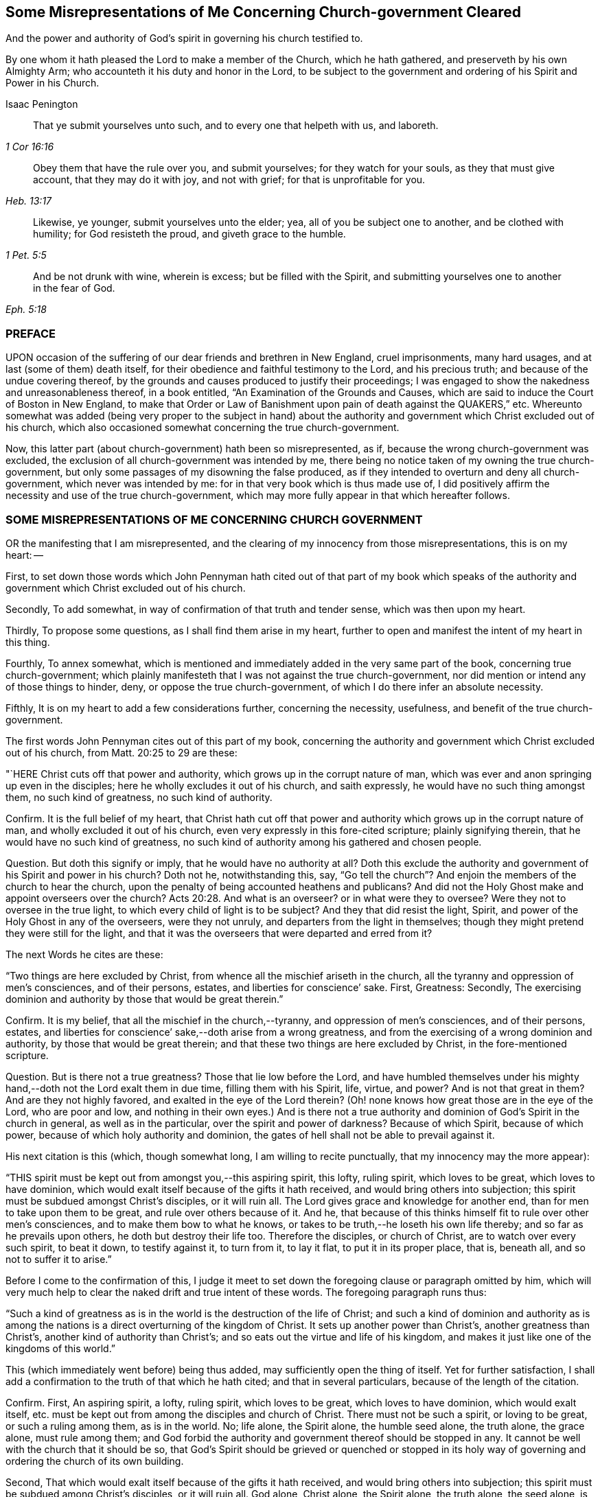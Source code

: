 [#misrep-gov-cleared, short="Misrepresentations Concerning Church-government Cleared"]
== Some Misrepresentations of Me Concerning Church-government Cleared

[.heading-continuation-blurb]
And the power and authority of God`'s spirit in governing his church testified to.

[.heading-continuation-blurb]
By one whom it hath pleased the Lord to make a member of the Church,
which he hath gathered, and preserveth by his own Almighty Arm;
who accounteth it his duty and honor in the Lord,
to be subject to the government and ordering of his Spirit and Power in his Church.

[.section-author]
Isaac Penington

[quote.section-epigraph, , 1 Cor 16:16]
____
That ye submit yourselves unto such,
and to every one that helpeth with us, and laboreth.
____

[quote.section-epigraph, , Heb. 13:17]
____
Obey them that have the rule over you, and submit yourselves;
for they watch for your souls, as they that must give account,
that they may do it with joy, and not with grief;
for that is unprofitable for you.
____

[quote.section-epigraph, , 1 Pet. 5:5]
____
Likewise, ye younger, submit yourselves unto the elder;
yea, all of you be subject one to another, and be clothed with humility;
for God resisteth the proud, and giveth grace to the humble.
____

[quote.section-epigraph, , Eph. 5:18,21]
____
And be not drunk with wine, wherein is excess;
but be filled with the Spirit,
and submitting yourselves one to another in the fear of God.
____

=== PREFACE

UPON occasion of the suffering of our dear friends and brethren in New England,
cruel imprisonments, many hard usages, and at last (some of them) death itself,
for their obedience and faithful testimony to the Lord, and his precious truth;
and because of the undue covering thereof,
by the grounds and causes produced to justify their proceedings;
I was engaged to show the nakedness and unreasonableness thereof,
in a book entitled, "`An Examination of the Grounds and Causes,
which are said to induce the Court of Boston in New England,
to make that Order or Law of Banishment upon pain of death against the QUAKERS,`" etc.
Whereunto somewhat was added (being very proper to the subject in hand)
about the authority and government which Christ excluded out of his church,
which also occasioned somewhat concerning the true church-government.

Now, this latter part (about church-government) hath been so misrepresented, as if,
because the wrong church-government was excluded,
the exclusion of all church-government was intended by me,
there being no notice taken of my owning the true church-government,
but only some passages of my disowning the false produced,
as if they intended to overturn and deny all church-government,
which never was intended by me: for in that very book which is thus made use of,
I did positively affirm the necessity and use of the true church-government,
which may more fully appear in that which hereafter follows.

=== SOME MISREPRESENTATIONS OF ME CONCERNING CHURCH GOVERNMENT

OR the manifesting that I am misrepresented,
and the clearing of my innocency from those misrepresentations, this is on my heart: --

First,
to set down those words which John Pennyman hath cited out of that part of my book which
speaks of the authority and government which Christ excluded out of his church.

Secondly, To add somewhat, in way of confirmation of that truth and tender sense,
which was then upon my heart.

Thirdly, To propose some questions, as I shall find them arise in my heart,
further to open and manifest the intent of my heart in this thing.

Fourthly, To annex somewhat,
which is mentioned and immediately added in the very same part of the book,
concerning true church-government;
which plainly manifesteth that I was not against the true church-government,
nor did mention or intend any of those things to hinder, deny,
or oppose the true church-government, of which I do there infer an absolute necessity.

Fifthly, It is on my heart to add a few considerations further, concerning the necessity,
usefulness, and benefit of the true church-government.

The first words John Pennyman cites out of this part of my book,
concerning the authority and government which Christ excluded out of his church,
from Matt. 20:25 to 29 are these:

"`HERE Christ cuts off that power and authority,
which grows up in the corrupt nature of man,
which was ever and anon springing up even in the disciples;
here he wholly excludes it out of his church, and saith expressly,
he would have no such thing amongst them, no such kind of greatness,
no such kind of authority.

Confirm.
It is the full belief of my heart,
that Christ hath cut off that power and authority
which grows up in the corrupt nature of man,
and wholly excluded it out of his church,
even very expressly in this fore-cited scripture; plainly signifying therein,
that he would have no such kind of greatness,
no such kind of authority among his gathered and chosen people.

[.discourse-part]
Question.
But doth this signify or imply, that he would have no authority at all?
Doth this exclude the authority and government of his Spirit and power in his church?
Doth not he, notwithstanding this, say,
"`Go tell the church`"? And enjoin the members of the church to hear the church,
upon the penalty of being accounted heathens and publicans?
And did not the Holy Ghost make and appoint overseers over the church? Acts 20:28.
And what is an overseer?
or in what were they to oversee?
Were they not to oversee in the true light,
to which every child of light is to be subject?
And they that did resist the light, Spirit,
and power of the Holy Ghost in any of the overseers, were they not unruly,
and departers from the light in themselves;
though they might pretend they were still for the light,
and that it was the overseers that were departed and erred from it?

The next Words he cites are these:

"`Two things are here excluded by Christ,
from whence all the mischief ariseth in the church,
all the tyranny and oppression of men`'s consciences, and of their persons, estates,
and liberties for conscience`' sake.
First, Greatness: Secondly,
The exercising dominion and authority by those that would be great therein.`"

Confirm.
It is my belief, that all the mischief in the church,--tyranny,
and oppression of men`'s consciences, and of their persons, estates,
and liberties for conscience`' sake,--doth arise from a wrong greatness,
and from the exercising of a wrong dominion and authority,
by those that would be great therein;
and that these two things are here excluded by Christ, in the fore-mentioned scripture.

[.discourse-part]
Question.
But is there not a true greatness?
Those that lie low before the Lord,
and have humbled themselves under his mighty hand,--doth
not the Lord exalt them in due time,
filling them with his Spirit, life, virtue, and power?
And is not that great in them?
And are they not highly favored, and exalted in the eye of the Lord therein?
(Oh! none knows how great those are in the eye of the Lord, who are poor and low,
and nothing in their own eyes.) And is there not a true authority
and dominion of God`'s Spirit in the church in general,
as well as in the particular, over the spirit and power of darkness?
Because of which Spirit, because of which power,
because of which holy authority and dominion,
the gates of hell shall not be able to prevail against it.

His next citation is this (which, though somewhat long,
I am willing to recite punctually, that my innocency may the more appear):

"`THIS spirit must be kept out from amongst you,--this aspiring spirit, this lofty,
ruling spirit, which loves to be great, which loves to have dominion,
which would exalt itself because of the gifts it hath received,
and would bring others into subjection;
this spirit must be subdued amongst Christ`'s disciples, or it will ruin all.
The Lord gives grace and knowledge for another end,
than for men to take upon them to be great, and rule over others because of it.
And he, that because of this thinks himself fit to rule over other men`'s consciences,
and to make them bow to what he knows,
or takes to be truth,--he loseth his own life thereby;
and so far as he prevails upon others, he doth but destroy their life too.
Therefore the disciples, or church of Christ, are to watch over every such spirit,
to beat it down, to testify against it, to turn from it, to lay it flat,
to put it in its proper place, that is, beneath all, and so not to suffer it to arise.`"

Before I come to the confirmation of this,
I judge it meet to set down the foregoing clause or paragraph omitted by him,
which will very much help to clear the naked drift and true intent of these words.
The foregoing paragraph runs thus:

"`Such a kind of greatness as is in the world is the destruction of the life of Christ;
and such a kind of dominion and authority as is among the
nations is a direct overturning of the kingdom of Christ.
It sets up another power than Christ`'s, another greatness than Christ`'s,
another kind of authority than Christ`'s;
and so eats out the virtue and life of his kingdom,
and makes it just like one of the kingdoms of this world.`"

This (which immediately went before) being thus added,
may sufficiently open the thing of itself.
Yet for further satisfaction,
I shall add a confirmation to the truth of that which he hath cited;
and that in several particulars, because of the length of the citation.

Confirm.
First, An aspiring spirit, a lofty, ruling spirit, which loves to be great,
which loves to have dominion, which would exalt itself,
etc. must be kept out from among the disciples and church of Christ.
There must not be such a spirit, or loving to be great, or such a ruling among them,
as is in the world.
No; life alone, the Spirit alone, the humble seed alone, the truth alone,
the grace alone, must rule among them;
and God forbid the authority and government thereof should be stopped in any.
It cannot be well with the church that it should be so,
that God`'s Spirit should be grieved or quenched or stopped in its
holy way of governing and ordering the church of its own building.

Second, That which would exalt itself because of the gifts it hath received,
and would bring others into subjection;
this spirit must be subdued among Christ`'s disciples, or it will ruin all.
God alone, Christ alone, the Spirit alone, the truth alone, the seed alone,
is to be exalted in the church; not flesh, not self, not the aspiring, lofty,
ruling spirit.

Third, The Lord gives grace and knowledge for another end,
than for men to take upon them to be great, and rule over others because of it.
Man, without grace and true knowledge, is high and exalted,
and would be ruling over and subjecting others;
but true grace and knowledge brings man down, and keeps him low,
even out of every desire of aspiring and ruling over others,
in earnest breathings and endeavors that both the grace
and spirit may teach and rule both over himself and others.

Fourth, Because God hath given a man knowledge,
he must not take upon him to rule over others with his knowledge.
Christ did not rule over his disciples with his knowledge,
nor require them to believe what he knew to be truth.
Nor may any man at this day, though ever so full of God`'s holy Spirit and power,
take upon him (above what his Lord and Master did) to rule over other men`'s consciences.
If he do, he will do it out of the leadings of life, and of God`'s holy Spirit;
and so will wound and hurt his own life thereby;
and so far as herein he prevails on others, he will hurt their life too.

Fifth, Therefore this spirit (which Christ never was of himself,
nor encouraged in his disciples) the church is to watch over, beat down, testify against,
turn from, lay flat, and keep beneath all, and so not suffer it to arise.

[.discourse-part]
Question.
But doth all this hinder, deny, or oppose Christ`'s Spirit, Christ`'s power,
Christ`'s truth and grace from arising in the church,
in a way of spiritual and holy government?
Because man is not to aspire, nor take upon him to reign or rule, because of grace,
gifts, or knowledge received; shall not therefore the head govern the body?
Shall not life, and truth, and the wisdom of God, spring in the church,
to order and govern the church?
But must every man be left to the dictates of what he calls light in him,
and not to be reproved or testified against,
though the Spirit of God manifest it (to them that are indeed in the light, life, Spirit,
and power) that it is not light, as persons may pretend and imagine; but real darkness,
gross darkness, darkness that may be felt, even by the least babes that are in the true,
living sense?

The next Citation

"`IF this rule of Christ had been kept to, antichrist`'s power could never have got up,
nor the poor innocent lambs so often have been worried by the wolves.`"

Confirm.
It is most certainly true, if the wrong authority and government had been kept down;
if the aspiring, lofty spirit, which exalts itself,
and loves to have the preeminence over that which
it should be subject to both in itself and others,
had been judged, beat down, denied, turned from, etc.,
how could the spirit of antichrist,
which is the spirit that would be exalting itself above all that is indeed of God,
have got up?
This is the wolf that worries the lambs;
and if this power and spirit be kept out of the church,
how can there be any wolf found there, to worry the innocent lambs and sheep of Christ?

[.discourse-part]
Question.
But did ever antichrist`'s power get up by the exercise
of the power of Christ in his church?
Doth not that power turn against antichrist, and keep out antichrist?
Did that power ever worry the lambs?
Nay, rather doth it not cherish, feed, build up, and preserve the lambs?
And is it possible but antichrist`'s power should get up, unless this power be watched to,
and observed, in its ordering and governing the church,
and discovering the subtle working of the wolfish spirit of antichrist;
which appears in the sheep`'s clothing, and may pretend to the light within,
that it might draw men from that which is indeed the light within,
into that which is indeed darkness in the sight of the Lord,
and in the sight of all that are kept truly living and sensible by him?

The next Citation

"`THE great work of the minister of Christ, is to keep the conscience open to Christ,
and to preserve men from receiving any truths as from them,
further than the Spirit opens, or to imitate any of their practices,
further than the Spirit leads, guides, and persuades them;
for persons are exceeding prone to receive things as truths,
from those they have a high opinion of, and to imitate their practices,
and so hurt their own growth, and endanger their souls.`"

Confirm.
When the minister of Christ comes with the gospel of Christ, he finds men in darkness,
with their consciences defiled, with the door of the heart shut against Christ.
Now, his great work is to turn them to the light, Spirit, and power,
whereby their hearts may be opened, their consciences washed,
and there may be a ready entrance for Christ`'s Spirit and power into them.
Then the conscience being opened to Christ, their great endeavor, labor,
and work is to keep it open, and that that may not be let in again by them,
which will shut it against Christ.
For as there is one Spirit opens to Christ, so there is another will shut,
even after the heart and conscience is opened, if a man hearken to it.

And the way of receiving truth,
is in the evidence and demonstration of God`'s Spirit in one`'s own particular;
and this is forever the aim and care of the ministers of Christ to keep men to,
and not to allure men to receive truth as from them, but from Christ;
or to imitate any of their practices, further than the Spirit leads, guides,
and persuades them.
For the ministers of Christ are sensible how exceeding
prone persons are to receive things as truths,
from those they have a high opinion of; and to imitate their practices,
and so hurt their own growth, and endanger their souls.
Now, it lies on my heart to testify, upon this occasion,
that I have found the ministers of Christ, whom I have conversed with in this age,
walk so towards me and others, still turning me to that light, Spirit,
and truth in my own particular,
wherein the knowledge of truth was to be given me by the Lord,
and not imposing upon me that which they knew to be truth,
before the Lord had prepared and fitted my heart for the knowledge thereof.
And this is still the course and practice of the ministers of Christ to this day.

[.discourse-part]
Question.
But must not the minister of Christ, who is ordained of God to watch for the soul,
watch against that,
which (if hearkened to by any particular) will shut the conscience against Christ,
and open it to another spirit, who is often working in a mystery to deceive it?
And if they see the working of this other spirit in any, ought they not,
in faithfulness to Christ, and the souls of such, to warn them of it!
And if any, having let in the wrong spirit,
turn from and deny the practices which the Lord once
taught them (and wherein the testimony of truth stands),
into practices which are of the world, and answer the world`'s spirit,
and tend to weaken the faithful testimonies of others in the true light and Spirit;
ought the minister of Christ to leave these persons to their openness to a wrong spirit,
and wrong practices, wherein they deny the Lord that bought them and enlightened them,
and are shut up against the visitations and testimonies
of God`'s true Spirit and power in his children,
who keep their habitations in that light which these are departed from,
though they make ever so great pretences to it?

The next Citation

"`AH, poor hearts! how simply do they come thither, where they once tasted refreshment,
to find wholesome advice, not suspecting what is got up there since;
and so give dominion to a wrong thing, and take directions from a wrong spirit,
and betray their own simplicity?
Therefore the main thing is to keep the conscience pure to the Lord,
and not to take things for truths because others see them to be truths,
but to wait till the Spirit makes them manifest to me; nor to run into worships, duties,
performances, or practices, because others are led thither,
but to wait till the Spirit lead me thither.
He that makes haste to be rich (even in religion, running into knowledge,
and into worships and performances before he feel
a true and clear evidence) shall not be innocent,
nor the Lord will not hold him guiltless,
when he comes to visit for spiritual adultery and idolatry.`"

Confirm.
This hath been experienced in this our day, more than once; when some,
having departed from the power whereby the innocent lambs
had tasted sweet nourishment and refreshment through them,
and have come afterwards for that which is wholesome,
not suspecting what was got up in them since, and so gave dominion to a wrong thing,
and took directions from a wrong spirit, and betrayed their own simplicity.

[.discourse-part]
Question.
But had these resorted to the church, and waited for judgment from the church,
to whom God has given eyes to see,
in such cases as may pass the eye-sight of the particular, and a mouth to speak;
might not the church have been instrumental to have opened the true eye in them also,
and so have preserved them from being ensnared,
by any that ran out from the truth in their own particulars,
and lost their habitation therein?
And mark; when the church was in its great glory, clothed with the sun,
and the moon under its feet, and crowned with a crown of twelve stars, yet the dragon,
even then, might prevail upon some stars,
and with his tail sweep them down from their place;
but the church he could not prevail upon.
The gates of hell, the power of the dragon, the mouth of the dragon, nay,
the tail of the dragon (which what if I should say is the false prophet within) cannot.

Further Confirm.
Indeed, the main thing is to keep the conscience pure to the Lord.
To bring men to that which purifies the conscience, and to keep them to it,
this is the great work.
Men must not take things for truths,
because others see them to be truths (that is not God`'s way,
nor did his ministers ever so teach),
but to wait till God`'s Spirit makes them manifest to the particular.
Nor must men run into worships, duties, performances, or practices,
because others are led thither,
but wait till the Spirit lead every one in his own particular thither.

[.discourse-part]
Question.
Where is the faithful minister that teacheth otherwise,
or practiseth otherwise at this day?
I am sure I never met with any thing of this nature from any of them,
but only one that ran out in his own particular,
who first endeavored to draw me from esteeming or taking directions from others,
and then would have given me directions himself,
and would speak and undertake to prophesy great things of me,
that he might have raised up that part in me, which could have answered him.
And though he himself be dead, yet his spirit is alive in others at this day,
which the Lord discover and preserve his people from!

Further Confirm.
It is not good to make haste to be rich (no not in religion).
He that rightly believeth, and abideth in the true and living faith,
makes not haste to run into knowledge, worships, and performances,
before he feel his guide; but rather chooseth to be as a weaned child,
lying low before the Lord, in brokenness of spirit,
and not meddling with things too high for him; and so he is kept in innocency, poverty,
and humility before the Lord,
and preserved out of the bed of the stranger (the strange spirit and power),
and so not judged or condemned by the Lord, for either spiritual adultery or idolatry.

[.discourse-part]
Question.
But he that lets in a wrong spirit, that mistakes about the light in him,
and judgeth that which is indeed darkness to be it, and errs from the true church,
and denies the authority of God`'s Spirit and power in it, and is not preserved thereby,
but entangled and bewitched with this wrong spirit,
and in it testifies against the true church and true Spirit,
and the ministry and ministers of Christ;
is not he joined to the spirit of whoredom in his own particular?
And hath not he set up an idol in his own heart, instead of the true light there?
And doth not he worship and obey that idol, that wrong spirit, that wrong power?
And will not the Lord visit and judge him for his
spiritual adultery and idolatry from the true?

The next Citation

"`IN the apostles`' days,
Christians were too apt to strive after a wrong unity
and uniformity in outward practices and observations,
and to judge one another unrighteously in these things.
And mark;
it is not the different practice from one another that breaks the peace and unity,
but the judging one another because of differing practices.
He that keeps not a day may unite in the same Spirit, in the same life, in the same love,
with him that keeps a day;
and he who keeps a day may unite in heart and soul with
the same Spirit and life in him who keeps not a day;
but he that judgeth the other because of either of these errs from the Spirit,
from the love, from the life, and so breaks the bond of unity.
And he that draws another to any practice,
before the life in his own particular lead him,
doth as much as in him lies to destroy the soul of that person.
This was the apostle`'s rule, for every one to perform singly to the Lord what he did,
and not for one to meddle with the light or conscience of another, etc.;
but every one to keep close to their own measure, etc.;
and here is the true unity in the Spirit, in the inward life,
and not in an outward uniformity; that was not necessary in the apostles`' days,
nor is it necessary now;
and that eye which so dotes upon it overlooks the one thing which is necessary.`"

Confirm.
This is so manifest from that scripture quoted by me, which is here omitted,
that he that shall read that scripture, which is Rom. 14.
may easily observe the apostle affirming and teaching these things.

That even in the apostles`' days,
Christians were too apt to strive after a wrong unity
and uniformity in outward practices and observations,
and to judge one another unrighteously in these things,
is manifest from the several instructions and exhortations given to this church,
in this chap.
as ver. 2,3,4. "`One believeth that he may eat all things;
another who is weak eateth herbs.
Let not him that eateth, despise him that eateth not; and let not him that eateth not,
judge him that eateth; for God hath received him.
Who art thou that judgest another man`'s servant?
To his own master he standeth or falleth; yea, he shall be holden up,
for God is able to make him stand.`"

Yea, in matters of worship (as keeping and observing a day to God, or not keeping it),
it is not the different practice from one another that breaks the peace,
but the judging of one another, because of differing practices.
So the apostle plainly holds forth, ver. 5-6. "`One man esteemeth one day above another;
another esteemeth every day.
Let every man be fully persuaded in his own mind.
He that regardeth the day, regardeth it unto the Lord; and he that regardeth not the day,
to the Lord he doth not regard it.
He that eateth, eateth to the Lord, for he giveth God thanks; and he that eateth not,
to the Lord he eateth not, and giveth God thanks.`"

And he that draws another to any practice,
before the life in his own particular lead him,
doth as much as in him lies to destroy the soul of that person.
So the apostle signifies, ver. 15. (which was quoted in my book) in that he saith,
"`Destroy not him with thy meat,`" for whom Christ died.
So that not an outward uniformity in all things, but a unity in the one Spirit and life,
is the necessary thing.
And there may be unity, and love, and life, and peace, without a uniformity in practice,
further than the Spirit of God teacheth and leadeth his unto.

[.discourse-part]
Question.
But if the Lord hath taught a man, opened the same eye in him that he opened in others,
and brought him into unity and uniformity with the church,
in the practices which the Lord hath taught it; and he afterwards let in another spirit,
and fall from these practices, and judge the very church itself for continuing in them;
may not the church testify to this person, that he is erred from his guide,
hath lost the right judge in himself, and so judgeth amiss, both concerning himself,
and concerning the church of God?
This hath been the state of some who went out from among us formerly,
and may also be the state of some who go out from us now.
For as there is one that gathers to the true church;
so there is another that endeavors to draw and scatter from it,
and then to cause men to turn head against it, as if it were not of God,
but apostatized from the Spirit and principle of truth,
which indeed is their own state and condition in God`'s sight; but not the church`'s,
which was gathered and is preserved by him, glory to the Lord,
over all the accusations of the accuser, through what mouth soever he utter them forth.

The next Citation

"`OH! how sweet and pleasant is it to the truly spiritual eye,
to see several sorts of believers, several forms of Christians in the school of Christ,
every one learning their own lesson, performing their own peculiar service, and knowing,
owning, and loving one another in their several places,
and different performances to their Master, to whom they are to give an account,
and not to quarrel one with another about their different practices!
This is the true ground of love and unity,
not that such a man walks and does just as I do,
but because I feel the same Spirit of life in him, and that he walks in his rank,
in his own order, in his proper way and place of subjection to that.
And this is far more pleasing to me, than if he walked just in the track wherein I walk;
nay (so far as I am spiritual), I cannot so much as desire that he should do so,
until he be particularly led thereto, by the same Spirit that led me.`"

Confirm.
The spiritual eye beholdeth things aright, beholdeth things in the Lord,
and tasteth sweetness in, and is pleased with, that which is spiritual.
If every one did eye the Lord, subject to the Lord,
answer the light and Spirit of the Lord in their own hearts,
though the forms in the school of Christ be higher or lower, the lessons different,
and the practices answerable, yet every one minding his own place and lesson,
and performing his own peculiar service, the spiritual eye would be delighted therewith.
And those that are of the true seed and birth do know, own,
and love one another in their several places, and different performances to their Master,
to whom they are to give an account;
and do not quarrel with one another about their different performances.
Oh, how sweetly is this practised and experienced among us at this day!

And unity in the life is the ground of true brotherly love and fellowship.
Not that another man walks just as I do; but though he be weaker or stronger,
yet he walks by the same principle of light, and is felt in the same Spirit of life,
which guideth both the weak and the strong, in their several ranks, order, proper way,
and place of subjection, to that one Spirit of life and truth,
which all are to be subject to.

Nay, he that is truly spiritual and strong in the light and Spirit of the Lord,
cannot desire that the weak should walk just as he does;
but only as they are strengthened, taught, and led thereunto,
by the same Spirit that strengthened, taught, and led him.

[.discourse-part]
Question.
This is true concerning every one that is in the faith, that is in the true light,
that is in the true Spirit; and keeps his rank, order, place, and subjection,
though in a weak and low degree;
but will this hold good concerning any that have erred from the faith,
have made shipwreck thereof,
and have turned from the true light and Spirit in themselves, and left their rank, order,
and testimony against the world, and are again become one with the world,
even in those very practices which the spirit of the world delights in,
and which the Spirit of the Lord hath testified and still testifeth against,
in all that are faithful, and keep to their first love and light?
Is the church to bear with these in their practices, or own such spirits,
or believe that they now walk according to the light which first convinced them?
Is not the Spirit of judgment with the church?
Hath not God given her discerning?
Hath she not power and authority from God to try spirits?
yea, and to judge false spirits, that have lost their habitation in the light,
though they may still pretend to dwell there;
can she not try those which say they are Jews and are not, but have lost the light,
Spirit, and power which circumciseth, and keepeth circumcised,
and are run back into the uncircumcised paths of the world again,
which came from and answer the uncircumcised spirit and nature,
both in themselves and others?

The next Citation

"`AND he that knows what it is to receive any truths from the Spirit,
and to be led into any practices by the Spirit,
and how prone the fleshly part is to make haste, and how dangerous that haste is,
will not be forward to press his knowledge or practices upon others,
but rather wait patiently till the Lord fit them for the receiving thereof,
and fear lest they should receive and practise too soon,
even in that part which cannot serve the Lord.`"

Confirm.
I will send the comforter, the Spirit of truth, saith Christ to his disciples,
and he shall lead you into all truth.
Now, the disciple of Christ is led into truth,
in the cross to that part wherein others may receive the notion of things; yea,
perhaps of truth itself.
And the disciple must also abide in the cross,
after that the Lord hath given him the true knowledge,
or he cannot be rightly led into the practice of what he knows.
So that the disciple comes very hardly, both by his knowledge,
and by his ability to practise what the Spirit of God teacheth him and requireth of him.
There is a fleshly part indeed, prone to make haste; but that haste is dangerous,
and that fleshly part, in all its hasty desires and motions,
is to be denied and kept down.
And he that is diligent in denying and keeping down that fleshly
part in himself (with the forwardness and hastiness thereof) cannot
easily be forward to press his knowledge and practices upon others;
but will be patiently waiting on the Lord,
for their kindly and seasonable understanding of the truth, and growth in it; and fear,
lest they should run before their guide, and be practising too soon,
even in that part which cannot serve the Lord;
for the Lord must be served and worshipped in his Spirit and truth;
and thither are all to be directed and brought,
and there is every mind to be said and kept, or it cannot worship and serve aright.

[.discourse-part]
Question.
But what if a man entertain a wrong spirit, and let go the truths he had received,
and turn from the practices which God`'s Spirit taught him,
into the spirit and practices of the world,
which God`'s Spirit hath testified and will forever testify against?
Is not the church to deny this spirit, and these practices,
and the person that hath hearkened to this spirit, and is found in these practices;
that he may turn from this spirit and practices, to the true Spirit,
and to the true testimony and practices which it once taught him,
and still teacheth all that hearken to its voice and holy motions,
and listen not to the voice and instigations of a stranger?

The next Citation

"`THE great error of the state of the apostasy hath
been to set up an outward order and uniformity,
and to make men`'s consciences bend thereto, either by arguments of wisdom, or by force;
but the property of the true church-government is to leave
the conscience to its full liberty in the Lord,
to preserve it single and entire for the Lord to exercise,
and to seek unity in the light and in the Spirit,
walking sweetly and harmoniously together in the midst of differing practices.`"

Confirm.
That there have been ages of apostasy from the true Spirit and power of the apostles,
is very manifest, both by the doctrines, discipline,
and cruel practices of those that would have themselves
accounted the true church and true believers and Christians.
And they that have set up an outward order and conformity,
and have used both arguments of wisdom, and also force,
to make men`'s consciences to bend thereto,--this is as manifest as the former.
Now, that this has been an error, and a great error, is very manifest also;
because it is contrary to the nature of conscience, which is to be led by God`'s Spirit,
not bent by man`'s wisdom and constraint,
and contrary to Christ`'s and his apostles`' doctrine and practice,
who would have every man fully persuaded of what he performs to God,
from whom he must receive the reward and approbation, or the dislike and punishment,
for his answering or disobeying the light which God sets up, or causeth to shine,
in his own conscience.

And the property of the true church-government,
and the practice and path of the true church in these our days
is to leave the conscience to its full liberty in the Lord;
to preserve it single and entire for the Lord,
and to seek unity in the light and in the Spirit,
walking sweetly and harmoniously together in the midst of differing practices.
Nay, it is not the desire of the church at this day,
that any should come up into the practice, or holy order of the gospel,
according to what the Lord hath taught others,
but only as the Lord teacheth and leadeth them.

[.discourse-part]
Question.
Concerning what conscience is this to be understood?
Is it to be understood of the tender and weak conscience;
or of the hard and seared conscience?
For the conscience which God once made tender may afterwards come to be seared and hardened.
And is the church of Christ, which is guided by the Spirit and wisdom of God,
taught and required by him so to act towards the hard and seared conscience,
as it is towards the tender and weak conscience?
Is the hard and seared conscience, which hath forsaken the true light, Spirit, and power,
and turned against the truth, and is in a wrong, stiff, wilful,
hardened liberty and subtlety, to be left to its liberty,
and to that spirit which draweth it out and hardeneth it in a wrong liberty?
Can there be any unity, in the light and in the Spirit,
had with those who are erred from the light and from the Spirit,
and are deceived in their own hearts concerning it, and do but only pretend to it?
Can they walk sweetly and harmoniously together in differing practices,
who differ also in the ground, and are not one in the foundation,
even in the true light and Spirit of the Lord?
Ought not the church to judge this spirit,
with its liberty and evil conscience (for that spirit
will make the consciences of all that let it in,
evil), as well as, to the utmost,
to cherish the liberty of the tender consciences in and to the Lord?
Read and consider these scriptures following, Tit. 1:15. 1 Tim. 1:19. and 4:2.

The next Citation

"`AND this I can truly say concerning myself, I never found my spirit forward to draw any,
either to any thing I believed to be true,
or to any practice or way of worship I observed or walked in;
but desired that the power and leadings of life might go before them,
and I was afraid lest men should receive things from my hand,
and not from the Lord`'s.`" He hath written in the margin of the book he sent me, "`Oh,
what a tender spirit was here!`" intimating as if it were not so with me now.

Confirm.
Blessed be the Lord, it was so with me formerly, and is so with me daily more and more;
for as I wait on the Lord in his truth, which makes tender; so upon this occasion,
being forced to it, I cannot but confess,
that I witness the Lord daily more and more uniting my spirit to him in his truth;
and as truth increaseth, so the tenderness which comes from it still increaseth in me,
and I do not (nay, I may say cannot,
the contrary is so written on my heart) so much as desire to drive
any to what practice or way of worship I believe to be true,
and am taught of God to observe; but this is the longing of my soul,
that the power and leadings of life may go before them;
and I daily behave myself as one that is afraid,
lest men should receive things from my hand, and not from the Lord`'s.

[.discourse-part]
Question.
Yet, where I find persons manifestly warp and turn aside from the truth,
and let in a wrong thing, and testify against the truth and way of the Lord,
and their hearts hardened by the subtlety of him who hath deceived them;
may I not singly and faithfully testify it to them, and breathe to the Lord for them,
that they may return to the true Spirit, and to the holy testimony and practices thereof,
and not condemn such, as departers from the light and truth, who abide in it,
nor justify themselves as abiding in it, when they are really departed from it?

His last citation of words of mine is out of another book, entitled,
"`An Answer to the common Objection,`" etc. p. 8. The words are these:

"`THAT power therefore in the church which spares the hypocrites
(who can easily comply with an outward conformity in worship,
without feeling an inward life and virtue),
but lights heavy on that which is tender and shy in matters of worship,
that is not the true church power, but at best but a counterfeit of the true.`"

Confirm.
The power which Christ hath given his church is not to spare hypocrites,
who may easily comply with an outward uniformity in worship,
without feeling an inward life and virtue.
And such are not spared, but smote at, by the Spirit and power of God among us very often.
And oh that there were no hypocrites and formal spirits among us;
but that all that profess the truth were in the truth, and subject to it,
and did live the life of it!
Nor doth the true church power light heavy on that
which is tender and shy in matters of worship;
but the ministry of the true church is to the conscience, as in God`'s sight,
and is very tender of it, as before him,
to whom it is to give an account of the spiritual power it hath received from him,
and of the exercise of it.
That power therefore which spares the hypocrites,
and lights heavy on that which is tender and shy in matters of worship,
to be sure is not the true church power, but at best but a counterfeit of the true.

[.discourse-part]
Question.
But that power in the church which doth not spare hypocrites,
but is very gentle and tender to all tender consciences,
is not that the true church power?
And who is the hypocrite?
Is not he that pretendeth to the light, when he is departed from it, a hypocrite?
And he which setteth up that which he calls light in himself,
and denieth that which is indeed true light,
and which issueth forth from God`'s Holy Spirit in his church, is not he a hypocrite?
And hath not the church power to judge all his false pretences,
and to try his spirit by the true light and Spirit of the Lord Jesus,
which is still present with the true church?
If the Spirit of Christ be indeed present with his church,
surely it cannot but have power and authority to try, judge,
and condemn everything that is of a contrary spirit and nature,
in all false pretenders whatsoever; who by their pretences to the true light,
cannot shelter that which is indeed contrary to it from the holy
and righteous judgment of the Spirit and power of God in his church.

Thus I have gone over these several citations of John Pennyman`'s,
and punctually set them down as he had cited them,
and spoken more words to the confirmation of them, to manifest to others,
as I find it plainly with me before the Lord, that I am fully the same at this day,
in the sense and belief of my heart, as I was then; believing the same truth,
and as ready to hold it forth, if the Lord at any time shall call me unto it,
as I was then.
But I was not then against true church-government;
nor did intend this to encourage any man to shelter himself,
by a pretence to the light in himself, against true church-government;
assuredly knowing that the spirit of the prophets is subject to the prophets;
and that he that is truly subject to the light and Spirit of God in his own heart,
will be taught thereby to be subject to it also in others.
For the life, Spirit, and power of God doth not rise in vain in any;
and he that hath the true ear open, will hear its voice in whomsoever it speaks;
and he that doth not hear its voice, when it speaks through any to him,
doth not hear with the circumcised ear, nor understand with the circumcised heart.
So that John Pennyman, in citing these my words,
as if in so writing I was against the true church-government,
or for setting up the judgment of any particular
man (upon any pretence whatsoever) above the sense,
understanding, and judgment of the true church, doth me great wrong,
even before the Lord, who knoweth that it was otherwise with me in that day;
and he greatly wrongeth my words, which did not signify any such thing:
for in the very same book, and in some of the pages which he quotes,
there is expressed a sense of, and a testimony to, the true church-government,
which I am assured the Spirit of the Lord will give forth, and lead his into,
as the necessities and occasions of the church require.
For as the Lord is not wanting to the particular,
so will he not be wanting to the general: but he is faithful,
who hath promised to be with his church and people, who wait upon him,
and look up to him for the light and judgment of
his Spirit in things wherein he engageth them,
and which require their single discerning and judgment in.

To manifest, therefore, from this very book, what my belief was,
and how hearty I was to church-government,
and sensible of the necessity and usefulness of it,
I shall recite some passages out of it.

First, I shall mention the title of that part of my book,
which had John Pennyman expressed fully, as it is in the title page,
he had done me some right,
and manifested somewhat of my sense concerning true church-government.
The title, in the title page, is thus:
"`Whereunto somewhat is added about the authority
and government which Christ excluded out of his church,
which occasioneth somewhat concerning the true church-government.`"

This might have poised people`'s spirits in the reading of his Citations,
from judging me to direct men to the setting up of any thing
in their minds and consciences which they may call light,
in opposition to the light and Spirit of God in his church,
or to set up a private judgment in themselves,
above the light and judgment of God`'s Spirit in the church.
For as the church is to be tender of every member,
so every member is to be tender and regardful towards the church,
and of the power and authority which God hath given it.

The next Passage that is on me to mention, is p. 76

"`THERE is nothing to hurt in the mountain of God`'s holiness;
but there is a righteous sceptre, a sweet sceptre, a spiritual sceptre,
which reacheth the spirit in the power of life,
but toucheth not the outward man.`" To which I may add,
The power of the church is not to hurt the outward man; nay, nor the soul neither:
but is for the destruction of the flesh, that the soul may be saved.
And when the church hath testified against their practices, or denied their spirit,
it leaves them to the Lord; yet still praying to him that repentance may be given them,
and mercy shown them by him, whose mercy endures forever.`"

Another Passage in p. 77

"`LET the life in every one rise over it,`" (speaking of the proud,
aspiring spirit) "`and trample upon it: and afterwards,
that in thee may arise which is fit to teach, yea, and to rule in the Lord,`" etc.

P+++.+++ 78. The example of Christ is urged,
who did not exercise a wrong authority over his disciples,
though he was their Lord and Master, which signified both greatness above them,
and authority over them,
see line 15. "`Yet Christ took not upon him this kind of greatness,
nor did exercise this kind of authority; but he was a servant,`" etc., and did minister.

So that there was one kind of greatness and authority which Christ did not exercise,
and which his church also is not to meddle with:
but there was another kind of authority which he had, and which he,
who hath all power in heaven and earth, giveth to his church, to partake with him in,
and to act in his name.

But why should I mention any such small touches at the thing,
when it is directly spoken to in a Question propounded, and the Answer thereto, p. 79,
80, etc.? I shall therefore set down the Question, and part of the Answer thereto;
the whole being too long to be here inserted.

[.discourse-part]
Question.
"`But is there to be no greatness, no authority, among the disciples of Jesus,
or in the church of Christ?
Is every one to do what he will, to be subject to his own fancies and imaginations,
to the inventions of his own corrupt heart?
What a confused building will this be?
Surely this will not long remain a Zion, but soon become a Babylon,
even a heap of disorder and confusion.`"

[.discourse-part]
Answer.
There is to be no such kind of greatness, no such kind of authority;
yet there is both a greatness and authority suitable to the state of disciples;
suitable to that kind of kingdom whereof they are.
There are laws, there are governments, there are governors, there is a ruling,
and there is a subjection; but all in the Spirit,
all suitable to that which is to be governed; but no government of, or according to,
the flesh.
As Christ`'s kingdom is not of this world,
so the government of his church and people is not according to the world:
but as that which gathers is his Spirit, and that which is gathered is spiritual,
so that which is governed is the spirits of his people,
and they are to be governed by his Spirit, and spiritually,
and not after a fleshly manner.
Thus Christ himself, though he ministered to his disciples,
yet he also was their Lord and Master,
and in the Spirit and life of the Father ruled over them; and thus the apostles,
and other ministers of Christ, had likewise in the Spirit the care of the churches,
and authority in the Lord by his Spirit to govern the spirits of his people:
not to govern after a fleshly manner, by their own wills,
nor to prescribe to them in a lordly way, either what they should believe or practise;
but in the light and in the power of the Spirit,
to make their way into every one`'s conscience in the sight of God,
ministering to every one in the Spirit according to their capacity and growth,
and waiting patiently for God to convey the food and nourishment,
and to build their spirits up in the faith thereby.

The spirit of the prophets is subject to the prophets.
Here is the government; here is the law of rule and subjection in the life.
Every one feeling a measure of the Spirit in himself,
is thereby taught to own and subject to a greater measure of the same Spirit in another.
He that hath no measure of the Spirit of God, he is not of God, he is none of Christ`'s:
and he that hath received a measure of the Spirit,
in the same Spirit feels another`'s measure, and owneth it in its place and service,
and knoweth its moving, and cannot quench it, but giveth way to it with joy and delight.
When the Spirit moves in any one to speak,
the same Spirit moves in the other to be subject and give way:
and so every one keeping to his own measure in the Spirit, here can be no disorder,
but true subjection of every spirit: and where this is wanting,
it cannot be supplied by any outward rule or order set up in the church by common consent;
for that is fleshly, and lets in the flesh, and destroys the true order, rule,
and subjection.

And then to limit the government aright,
these two precious cautions or directions are added, p. 85.
which I am sure will answer the truth and witness of God in every conscience.

First.
Care must be had that nothing govern in the church of Christ, but the Spirit of Christ.

Secondly, That the conscience be kept tender,
that nothing be received but according to the light in the conscience.

There is likewise an Objection answered about Uniformity, p. 87-88.
which not being very large,
and tending further to open the sense of my heart in this thing, I shall also here annex.

[.discourse-part]
Objection.
But is not uniformity lovely;
and doth not the apostle exhort Christians to be of one mind;
and were it not a sweet thing if we were all of one heart, and one way?

[.discourse-part]
Answer.
Yea, uniformity is very lovely, and to be desired and waited for,
as the Spirit of the Lord, which is one, leads and draws into one.
But for the fleshly part (the wise,
reasoning part of man) by fleshly ways and means
to strive to bring about a fleshly uniformity,
which ensnares and overbears the tender conscience, this is not lovely, nor spiritual,
nor Christian.
And the apostle who exhorts Christians to be of one mind,
yet doth not bid them force one another into one mind,
but walk together sweetly so far as they had attained;
and wherein they were otherwise minded,
God in his due time would reveal more to them, Phil. 3:15-16.
He that hath, to him shall be given.
And the intent and work of the ministry (with the several ministrations of it)
is to bring into the unity (Eph. 4:13) as persons are able to follow,
and not to force all men into one practice or way; that is the way to destroy the faith,
and the true unity,
and at best can introduce but a fleshly appearance of unity in
such a form of worship and godliness as eats out the power.
And for being of one heart, and one way, blessed be the Lord,
this is in measure known and witnessed.
The way is one; Christ, the truth of God; and he that is in the faith,
and in the obedience to that light which shines from
his Spirit into the heart of every believer,
hath a taste of the one heart and of the one way;
and knoweth that no variety of practices (which is
of God) can make a breach in the true unity.
This is the one way,
for every one to be subject to that light of Christ`'s
Spirit which he hath received from Christ;
and every one keeping here,
there is also one heart kept in the midst of all the variety and diversity of practices.
And the unity being thus kept, all will come into one outwardly also at length,
as the light grows in every one, and as every one grows into the light;
but this must be patiently waited for from the hand
of God (who hath the right way of effecting it,
and who alone can do it), and not harshly and cruelly attempted by the rough hand of man.

Now, I desire all that would not injure and wrong another
(in taking part of one`'s sense and mind,
and concealing the other) to observe how serious my heart
is in the sight of the Lord concerning church-government,
and unity and uniformity among the people of the Lord,
in the Spirit and power of the Lord,
as the Lord shall please rightly and orderly to bring it forth, and not otherwise.
And my words so plainly signifying, and holding forth this,
oh! how will J. Pennyman answer it to the great God, for thus misrepresenting me,
and striving to make my words signify that which they never did,
and as a proof how contrary our doctrine was then, to what it hath been of late years?
whereas, in that very book he cites, my words are full concerning church-government,
the authority of the church, and the duty of subjection to it in the life,
as was before recited.

I have been in a great travail of Spirit for J. Pennyman,
the Lord having showed me his spirit and state (as he hath also done to many others,
who abide in that pure, holy light which he hath forsaken, and is departed from);
and this hath been the cry of my heart to the God and Father of my life for him,
in great brokenness and tears, many times; Father, forgive him,
for he knows not what he does.
He knows not what Spirit and power he acts against,
nor what spirit and power it is that leads him.
Oh that he might see it, and turn from it, and live!
And oh, that all that err, and are mistaken in judgment,
might have a sense of that which is truth indeed, and of that which is darkness indeed,
in their own hearts; and might not put darkness for light, and light for darkness,
as too many now do, to the great hurt of their own souls,
and the hardening of others against God`'s precious way and truth,
which will be bitterness in the latter end unto all such!

=== THREE OR FOUR CONSIDERATIONS ADDED CONCERNING CHURCH-GOVERNMENT

First, THAT it is the holy will and pleasure of the great God,
that his church should be governed by his Holy Spirit and power revealed in it.
God is the God of order, and not of confusion,
and he would have everything in the right and holy order everywhere,
especially in his church.
He hath given a measure of his good Spirit to every man,
and he would have every man governed thereby:
and he hath given more of his good Spirit and holy power to his church than to any particular,
and he would have his church governed thereby.
Read the epistles of Christ to the churches in the
second and third chapters of the Revelations,
and see how government and care over their members is expected from them.
A church is a gathering in the name, power, and authority of the Most High; and Christ,
to whom God gave all power in heaven and earth, is in them, and with them.
God knows they can do nothing without his power;
and he is faithful who hath appointed them to meet together in his name,
and he will not fail them.
How hath this been experienced in former days!
And how is this experienced in this our day, blessed be the name of our God!
The life that springs in the church, the light that shines in the church,
the power and presence of the Lord that is revealed in his church, oh,
how glorious is it!
God hath not gathered nor preserved a people through so many trials,
nor so exercised and built them up in his pure fear, Holy Spirit, and living truth,
to leave them so suddenly, and cast them off, as some men vainly imagine;
but as the Lord hath thrown down that which shall never be built up more,
so the Lord hath built up that which shall never be thrown down more,
and brought many of his people to a settled state, in the unchangeable truth and power.

Secondly, It is the great work of Satan, and the great interest of Satan,
to oppose the holy order and government of the Spirit of Christ in his church.
It is that power which threw down his kingdom, and that power will keep his kingdom down;
yea, the more that authority and power is established in the church,
the more he is seen through,
and his strength and subtlety avail nothing before
the wisdom and power of God revealed in his church.
And this we have observed, and may observe, in this our day, the judgment of the church,
the life in the church, the light that hath stayed with the church or holy gathering,
while particulars sometimes have been mistaken, and erred about the light in themselves,
have been a stay to those that have hearkened to her voice,
and a means to help to recover those, who, through the strength of the temptation,
and their too confident leaning to that which they took for the light within,
and not consulting with those whom God had ordained to be a help to the weak,
and had a clearer eyesight and understanding in the truth than themselves,--I say,
the light that hath stayed with the church hath been
a help to recover such who have mistaken in judgment,
and erred from the light in their own particulars.

Thirdly,
There is great benefit and safety to every particular in the holy
order and government which God hath ordained in his church.
God knoweth it is not fit for believers or his gathered ones to be alone,
and therefore he hath appointed, that by the same power and Spirit which gathered them,
they should be added to the church which he hath already gathered.
And then they are in the place where God takes care of them; where the Lord God appears;
where the Lord God dwells.
For as he dwelt outwardly in the national church of the Jews,
so he dwells inwardly in the spiritual church, and gathering of believers.
There life is in its unity and strength; there light shines as in its proper place;
there the Shepherd is who keeps the sheep from erring; there the leading power,
the preserving power, the ordering power, is daily waited for,
and experienced in its brightness and clearness.
"`Woe is to him that is alone;`" but blessings are upon him
who is in unity with God`'s holy gathered people,
and is in the sense of, and under the guidance of,
that Spirit which is continually present with them.
And as we have witnessed blessings in our first gathering,
as we were gathered and joined to the light, Spirit,
and power of the holy God in our own particulars,
so we have witnessed blessings in our unity with the life in the body.
Oh, how every motion of life is felt there!
How the wisdom and power of God is revealed there!
What help is administered to every member there!
How the knitting in the life,
and the flowing of the life and holy power from vessel to vessel,
is daily experienced there!
So that every one is quickened with the pure life; every one seasoned with the pure salt;
every virgin anointed with the holy ointment;
every one leavened with the leaven which unleavens to sin and Satan, and leavens to God.
Indeed, my soul daily blesseth the Lord, not only that he hath visited me,
but brought me into the holy, living society;
and that daily the Lord vouchsafeth to give me to partake of their life and Spirit,
in which life and Spirit I have unity with them, and love them, and honor them,
and not out of it.
Oh! praises and everlasting honor and renown to the Lord my God,
who hath remembered me with the favor he bears to his people,
and hath so visited me with his salvation,
that he hath given me to see the good of his chosen, and caused my poor, desolate,
mourning soul to rejoice in the gladness of his nation,
and to glory in him with his inheritance.
Glorious things were spoken of the church under the law;
a glorious power and presence was with that outward people, under that outward covenant;
but this was but a shadow of the glory that was to
be revealed in the church of the new covenant,
and of the presence and power of the living God,
that was to be manifested and dwell there.
And indeed it is manifested, indeed it doth dwell there,
and those that are the begotten and born and preserved by God`'s Holy Spirit,
and power of the immortal Word of life, daily witness it.

Fourthly, The glory and beauty of the New Testament church doth, in no small degree,
consist in the holy order and government of them, as a spiritual, living body,
by the blessed Spirit and power of the Lord.

There were four things wherein the glory of the church
of the Jews under the first covenant did much consist.

The first was, in the salvation wherewith God visited them,
and which he bestowed upon them.
"`Happy art thou, O Israel: who is like unto thee, O people saved by the Lord,
the shield of thy help, and who is the sword of thine excellency.
And thine enemies shall be found liars unto thee,
and thou shalt tread upon their high places.`" Duet. 33:29.

Secondly, In the gifts God bestowed upon them;
for God did adorn and beautify that people with the
good things which he bestowed upon them. Ezek. 16:14.

Thirdly, In the presence of the Lord their God in the midst of them,
the ark of whose presence was with them, and whose dwelling-place was among them,
and who was nigh unto them to be inquired of by them,
and to answer and supply them with all that they wanted and called upon him for. Duet. 4:7.

Fourthly,
In the holy statutes and righteous judgments which
God gave them to be ordered and governed by,
as his chosen people, ver. 5, 6, 8.

Now, all these are much more fulfilled in the New Testament church; for,

First, There is the salvation witnessed,
which this outward salvation of this outward people was but a figure of.
There the everlasting arm of God`'s power is revealed
in an inward and spiritual way and manner,
to destroy the enemies of a man`'s own house, to redeem from Satan, to cut Rahab,
to wound the dragon inwardly,
and to defend his gathered people from the inroads of his strength,
and from the subtlety of his temptations.

Secondly, The Lord doth give great gifts to his churches;
he blesseth them with all spiritual blessings in heavenly things in Christ.
Mark the diversity of gifts, and diversity of manifestations,
which God gave to his churches in the apostles`' days.
1 Cor. 12:4, etc.

Thirdly, There was God`'s presence revealed; there Christ was in the midst,
whenever they were gathered together in his name.
Every church (as well as that of the Ephesians) was built
up together a habitation of God through the Spirit. Eph. 2:22.
Yea, Christ was head over all things to the church, which is his body,
the fulness of him that filleth all in all, chap.
1:22-23. Yea, they were and are the temple of the living God,
in which God would dwell and walk, and be their God, and they his people. 2 Cor. 6:16.

Fourthly,
The holy order of his own Spirit and life God will not fail to reveal unto them,
that they may walk in the Spirit of the gospel, in the power of the gospel,
in the order of the gospel,
and the holy government of God`'s Spirit and power may shine in the midst of them,
and that God may bless them as a habitation of justice, and mountain of holiness. Jer. 31:23.

The church is a body; every particular soul that is renewed, quickened, and kept alive,
is a member.
Now, every member needs the presence and power of that Spirit which quickened it,
to nourish, keep alive, and order it.
And the church hath much more need of the Spirit to be present with it,
to guide and order it, and keep it in the holy order, power, and government of life.
And this order and holy government in the Spirit and power
of the Lord was brought forth in the apostles`' days:
for the apostles did rejoice in it concerning that church of Colosse,
who joyed beholding their order, and the steadfastness of their faith in Christ.
Col. 2:5. For the apostles and ministers
of Christ did set things in order in that day, Tit. 1:5.
1 Cor. 11:34. and it was their joy to see that order observed,
and their grief when any were unruly,
and would not be subject to the holy order and government of the church. 1 Thess. 5:14.
Tit. 1:10. And the church of Corinth,
though it fell short in no gift, yet falling short in order,
it did not arrive at the glory of some other churches.

The spiritual Solomon, who is full of the wisdom of God, oh,
the blessed order and holy government that he brings forth among his church and people!
How doth God establish Jerusalem, and make her a praise in the earth,
but by the holy order and blessed government of his Spirit, governing her as a church,
as a spiritual body, by his own pure wisdom,
which no other government or order can come near?
And truly my heart hath been often affected and filled with ravishing joy,
when I have beheld the heavenly and blessed order and government
which the Lord God of wisdom hath already brought forth among us,
and guided us in, to the comfort and refreshment of many,
and to the injury and hurt of none, neither without nor within.
And indeed we do not desire any greatness or authority of man;
but only of the Lord our God in the midst of us,
that all men may be but his servants and ministers in the church, and to the church,
for the good of the church.
No, no; this is the day of the Lord,
of the setting up and exalting of his power in the church, which the church waiteth for,
and knoweth the appearance of, and cannot bear the exaltation of man (of man`'s spirit,
wisdom, power,
and authority) instead of the Lord`'s. Yet nothing that cometh from the Lord,
from his pure life and Spirit in any, must be rejected:
and if the Lord please to make use of those whom he did
make use of to gather home to himself,--I say,
if he hath given them gifts, and please to make use of them also in building up,
and manifesting the holy order of his Holy Spirit and power,
the Lord must not be resisted or withstood therein;
but whatever comes from him must be received with thankfulness,
through what instrument soever he please to convey it.

[.discourse-part]
Objection.
But have I not been taught to be subject to the light in my own heart,
and to make that my judge?
And is not this another, or new, or different doctrine from that,
now to tell me I must subject to the light of God`'s Spirit in his church?
Suppose that which the church requires, or orders, or holds forth,
be different from my light,
or be not yet revealed to me by the light wherewith God hath enlightened me,
must I deny the light wherewith God hath enlightened me,
and subject to the church`'s light?
Or must I practise as the church orders,
before I have light and faith in my own particular?

[.discourse-part]
Answer.
I shall answer this question according to the naked and plain sense of truth in my heart.

First, God gives power to his church to perform all that he requires of her as a church.
Now, the church is a spiritual body, and is to take care of her members,
to look after them that they mind the truth, and walk according to truth,
and to admonish and reprove them when they do otherwise.
And every member of the church ought to hear the church,
in whatever she speaks unto it from God.

Secondly, every member hath need of the light, Spirit,
and power which God gives his church, and reveals in his church,
for the good of the body, and the benefit and advantage of each member therein.

Thirdly, The light, Spirit, and power in the church is never contrary to the light,
Spirit, and power in any member; but always one with it,
and a cherisher and preserver of what God begets, and which answers his witness in any.
The new Jerusalem, the church of God`'s building in his own Spirit and power,
is a city at unity within itself.
The greatest degree of light owns, and is at unity with, the least,
and the least degree of light hath a sense of that
which is in degree and measure above it.

Fourthly, The light in the weakest, which they are at first to be turned,
and afterwards to be kept to, though there is a sufficiency in it for the particular,
yet they are not so understanding and sensible of it as those whose
senses have been long exercised in the living truth,
and are grown in the holy experience.
Therefore as the elders are to be tender of the younger,
so the younger are to reverence the elders in the Lord,
and not to slight their testimony, experience, or judgment in the truth.
When we were first convinced of the truth,
were we not in a great degree ignorant and doubtful
concerning the risings and motions of it in the heart,
which the eye being yet weak, could not clearly distinguish?
And oh! how helpful to us was the tender care and advice
of such whom God had made acquainted with those things,
and were able to give us true judgment from him,
in such cases as our weak minds were apt to be entangled about,
and could not see through!

Fifthly, Great sobriety is needful in such cases,
wherein men are too prone to be judging others, especially the church of God.
Every man is to take heed of thinking of himself more highly than he ought to think;
but to think soberly, according as God hath dealt to every man the measure of faith. Rom. 12:3.
And the young men (who have not the experience of the aged,
and are most apt to confidence and excursions) are
in a special manner to be exhorted to be sober-minded. Tit. 2:6.
Men may easily judge that others err,
and that they themselves keep to the light and measure of truth in their own particulars;
but it is hard to do it.
But they that indeed do it, abide in the humility, and innocency, and lamb-like spirit,
which would give no offence in any thing, neither to Jew nor Gentile,
nor to the church of God.
If it will go so hard with him that offends one of Christ`'s little ones,
how will it go with him that offends his church, wherein his power and glory riseth,
and is established?
The church is not apt to be such an erring body from the light, Spirit,
and power of the Lord Jesus,
as many (who mistake concerning the light in their own particulars) are too apt to suppose.

Lastly, Ever since the fall of man, man hath been secretly, or more manifestly,
directed by a light, or the principle within to direct or guide his ways.
To Adam the holy seed was promised,
which was not only to appear outwardly in a body of flesh,
but also within in man`'s heart, to bruise the serpent`'s head there.
And the holy patriarchs had not the letter outwardly, but God`'s Spirit inwardly,
to be their guide and teacher,
which did also strive with the wicked old world before the flood.
The Jews also were directed to the Word nigh in the mouth and heart:
and by this Word God showed also to the Gentiles what was good,
and what the Lord required of them;
and by this Word such of the Gentiles as hearkened to it felt somewhat of the new creation,
and of the new nature, by which nature they did in measure answer the holy law of God,
and do the things contained in the law, which by the old, corrupt nature no man can do.
Also Christ preached the kingdom, or seed of the kingdom within.
And the apostles preached the same Word of faith within, which Moses had testified of.

Yet in none of these dispensations was any testimony from God to be despised;
but his voice to be heard in the prophets, in Christ, and in the apostles.
And though men are blessedly and gloriously turned, and to be turned to the light within,
in these our days;
yet they are not thereby taught to neglect or despise the voice of God,
in any whom he sends and speaks by, and pretend it is contrary to their light;
but to lie low before the Lord, that in the true humility and holy fear,
they may know the voice of the Shepherd, both in their own hearts,
and in whomsoever he pleaseth to speak.
For the great Almighty God is not limited,
but he may speak in and through whom he pleaseth.
He may speak to me from the anointing in my own heart,
and the holy anointing may please to speak to me through others;
and so far as I am of God, and sensible of his appearance,
I cannot despise the voice of the anointing in my own heart, or through others.
Yea, truth teacheth that modesty, temperance, humility, tenderness, and sobriety,
that I dare not despise the voice that pretends to the anointing in any,
until I have made trial of it.
Yea, John Pennyman`'s voice and testimony I durst not condemn, until the Lord my God,
in the unerring light and pure springing life, manifested unto me that it was not of him,
but of the transforming enemy,
who had bewitched and deceived him by his strong delusions (he forsaking the rock,
which would have been his strength), to receive and believe a lie instead of the truth.

Oh, blessed be the Lord for the building up such a church,
and speaking to us through his church!
And happy are they that hear her voice, and so keep to their own,
as to know the voice of their own in the church,
and are not through temptation prejudiced against it.
For it is the Lord`'s gathering, and the Lord is with it;
and the people who have been gathered by the Lord, and are daily taught by him,
keep with him.
And though some may depart from us, and, through error of judgment, testify against us,
yet truth abides, and the Lord`'s people abide with the truth, and his building goeth on,
and the holy government of his Son increaseth in it,
and the Lord appears more and more inwardly in his glory,
as the hearts of his people are made capable to receive it from him.
And in all the goings out of any, and apostasies that have been in any,
through hearkening to a wrong spirit,
they that have heard and reverenced the voice and testimony of the church,
and God`'s chosen and blessed ministry, which he hath raised among us,
have still been preserved; and they that have gone therefrom been betrayed.
And it is my faith, this church of God`'s gathering shall still be preserved,
and grow in the holy dominion and authority of God`'s blessed Spirit;
and that all her enemies shall be found liars unto her,
and she shall tread upon their high places,
and shall grow and prosper the more by all opposition;
the everlasting arm and wisdom of the Almighty being with her, to preserve, prosper,
and bless her, so be it.
Amen.
